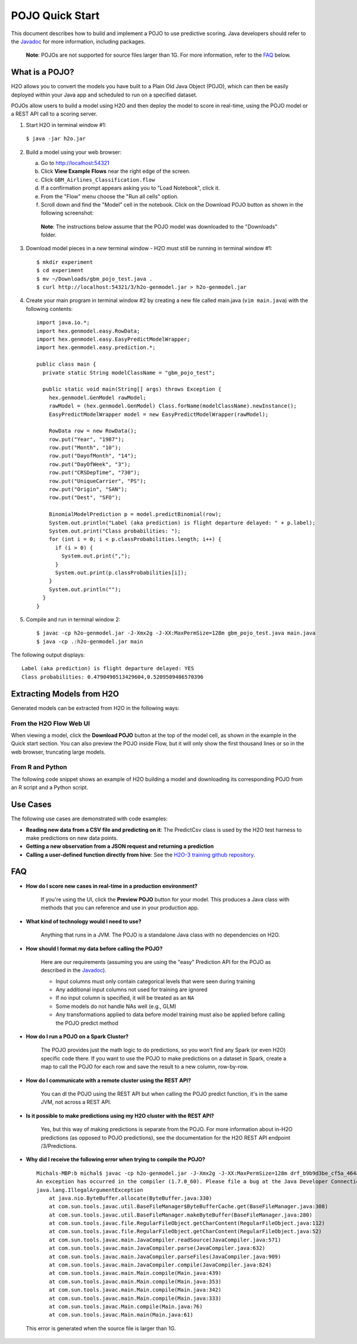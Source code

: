 POJO Quick Start
================

This document describes how to build and implement a POJO to use
predictive scoring. Java developers should refer to the
`Javadoc <http://h2o-release.s3.amazonaws.com/h2o/rel-turchin/3/docs-website/h2o-genmodel/javadoc/index.html>`__
for more information, including packages.

    **Note**: POJOs are not supported for source files larger than 1G.
    For more information, refer to the `FAQ`_ below.

What is a POJO?
---------------

H2O allows you to convert the models you have built to a Plain Old Java
Object (POJO), which can then be easily deployed within your Java app
and scheduled to run on a specified dataset.

POJOs allow users to build a model using H2O and then deploy the model
to score in real-time, using the POJO model or a REST API call to a
scoring server.

1. Start H2O in terminal window #1:

  ``$ java -jar h2o.jar``

2. Build a model using your web browser:

   a. Go to http://localhost:54321
   b. Click **View Example Flows** near the right edge of the screen.
   c. Click ``GBM_Airlines_Classification.flow``
   d. If a confirmation prompt appears asking you to "Load Notebook", click it.
   e. From the "Flow" menu choose the "Run all cells" option.
   f. Scroll down and find the "Model" cell in the notebook. Click on
      the Download POJO button as shown in the following screenshot:

    **Note**: The instructions below assume that the POJO model was
    downloaded to the "Downloads" folder.

3. Download model pieces in a *new* terminal window - H2O must still be running in terminal window #1:

   ::

       $ mkdir experiment
       $ cd experiment
       $ mv ~/Downloads/gbm_pojo_test.java .
       $ curl http://localhost:54321/3/h2o-genmodel.jar > h2o-genmodel.jar

4. Create your main program in terminal window #2 by creating a new file called main.java (``vim main.java``) with the following contents:

   ::

       import java.io.*;
       import hex.genmodel.easy.RowData;
       import hex.genmodel.easy.EasyPredictModelWrapper;
       import hex.genmodel.easy.prediction.*;

       public class main {
         private static String modelClassName = "gbm_pojo_test";

         public static void main(String[] args) throws Exception {
           hex.genmodel.GenModel rawModel;
           rawModel = (hex.genmodel.GenModel) Class.forName(modelClassName).newInstance();
           EasyPredictModelWrapper model = new EasyPredictModelWrapper(rawModel);

           RowData row = new RowData();
           row.put("Year", "1987");
           row.put("Month", "10");
           row.put("DayofMonth", "14");
           row.put("DayOfWeek", "3");
           row.put("CRSDepTime", "730");
           row.put("UniqueCarrier", "PS");
           row.put("Origin", "SAN");
           row.put("Dest", "SFO");

           BinomialModelPrediction p = model.predictBinomial(row);
           System.out.println("Label (aka prediction) is flight departure delayed: " + p.label);
           System.out.print("Class probabilities: ");
           for (int i = 0; i < p.classProbabilities.length; i++) {
             if (i > 0) {
               System.out.print(",");
             }
             System.out.print(p.classProbabilities[i]);
           }
           System.out.println("");
         }
       }

5. Compile and run in terminal window 2:

   ::

       $ javac -cp h2o-genmodel.jar -J-Xmx2g -J-XX:MaxPermSize=128m gbm_pojo_test.java main.java
       $ java -cp .:h2o-genmodel.jar main

The following output displays:

::

    
    Label (aka prediction) is flight departure delayed: YES
    Class probabilities: 0.4790490513429604,0.5209509486570396
    

Extracting Models from H2O
--------------------------

Generated models can be extracted from H2O in the following ways:

From the H2O Flow Web UI
~~~~~~~~~~~~~~~~~~~~~~~~

When viewing a model, click the **Download POJO** button at the top of
the model cell, as shown in the example in the Quick start section. You
can also preview the POJO inside Flow, but it will only show the first
thousand lines or so in the web browser, truncating large models.

From R and Python
~~~~~~~~~~~~~~~~~

The following code snippet shows an example of H2O building a model and
downloading its corresponding POJO from an R script and a Python script.

.. example-code::
   .. code-block:: R

    library(h2o)
    h2o.init()
    path = system.file("extdata", "prostate.csv", package = "h2o")
    h2o_df = h2o.importFile(path)
    h2o_df$CAPSULE = as.factor(h2o_df$CAPSULE)
    model = h2o.glm(y = "CAPSULE",
                    x = c("AGE", "RACE", "PSA", "GLEASON"),
                    training_frame = h2o_df,
                    family = "binomial")
    h2o.download_pojo(model)
    
   .. code-block:: Python

    import h2o
    h2o.init()
    path = h2o.system_file("prostate.csv")
    h2o_df = h2o.import_file(path)
    h2o_df['CAPSULE'] = h2o_df['CAPSULE'].asfactor()
    model = h2o.glm(y = "CAPSULE",
                    x = ["AGE", "RACE", "PSA", "GLEASON"],
                    training_frame = h2o_df,
                    family = "binomial")
    h2o.download_pojo(model)


.. raw:: html

   <!---

   **From Java:**

   TODO: provide pointer of doing this directly from Java
   From Sparkling Water:
   TODO: provide pointer of doing this from Sparkling Water

   -->

Use Cases
---------

The following use cases are demonstrated with code examples:

-  **Reading new data from a CSV file and predicting on it**: The
   PredictCsv class is used by the H2O test harness to make predictions
   on new data points.

-  **Getting a new observation from a JSON request and returning a
   prediction**
-  **Calling a user-defined function directly from hive**: See the
   `H2O-3 training github
   repository <https://github.com/h2oai/h2o-world-2015-training/tree/master/tutorials/hive_udf_template>`__.

FAQ
---

-  **How do I score new cases in real-time in a production
   environment?**

    If you're using the UI, click the **Preview POJO** button for your model. This produces a Java class with methods that you can reference and use in your production app.

-  **What kind of technology would I need to use?**

    Anything that runs in a JVM. The POJO is a standalone Java class with no dependencies on H2O.

-  **How should I format my data before calling the POJO?**

    Here are our requirements (assuming you are using the "easy" Prediction API for the POJO as described in the `Javadoc <http://h2o-release.s3.amazonaws.com/h2o/rel-turchin/3/docs-website/h2o-genmodel/javadoc/index.html>`__).

    -  Input columns must only contain categorical levels that were seen during training
    -  Any additional input columns not used for training are ignored
    -  If no input column is specified, it will be treated as an ``NA``
    -  Some models do not handle NAs well (e.g., GLM)
    -  Any transformations applied to data before model training must also be applied before calling the POJO predict method

-  **How do I run a POJO on a Spark Cluster?**

    The POJO provides just the math logic to do predictions, so you won’t find any Spark (or even H2O) specific code there. If you want to use the POJO to make predictions on a dataset in Spark, create a map to call the POJO for each row and save the result to a new column, row-by-row.

-  **How do I communicate with a remote cluster using the REST API?**

    You can dl the POJO using the REST API but when calling the POJO predict function, it's in the same JVM, not across a REST API.

-  **Is it possible to make predictions using my H2O cluster with the
   REST API?**

    Yes, but this way of making predictions is separate from the POJO. For more information about in-H2O predictions (as opposed to POJO predictions), see the documentation for the H2O REST API endpoint /3/Predictions.

-  **Why did I receive the following error when trying to compile the
   POJO?**

  ::

    Michals-MBP:b michal$ javac -cp h2o-genmodel.jar -J-Xmx2g -J-XX:MaxPermSize=128m drf_b9b9d3be_cf5a_464a_b518_90701549c12a.java
    An exception has occurred in the compiler (1.7.0_60). Please file a bug at the Java Developer Connection (http://java.sun.com/webapps/bugreport)  after checking the Bug Parade for duplicates. Include your program and the following diagnostic in your report.  Thank you.
    java.lang.IllegalArgumentException
        at java.nio.ByteBuffer.allocate(ByteBuffer.java:330)
        at com.sun.tools.javac.util.BaseFileManager$ByteBufferCache.get(BaseFileManager.java:308)
        at com.sun.tools.javac.util.BaseFileManager.makeByteBuffer(BaseFileManager.java:280)
        at com.sun.tools.javac.file.RegularFileObject.getCharContent(RegularFileObject.java:112)
        at com.sun.tools.javac.file.RegularFileObject.getCharContent(RegularFileObject.java:52)
        at com.sun.tools.javac.main.JavaCompiler.readSource(JavaCompiler.java:571)
        at com.sun.tools.javac.main.JavaCompiler.parse(JavaCompiler.java:632)
        at com.sun.tools.javac.main.JavaCompiler.parseFiles(JavaCompiler.java:909)
        at com.sun.tools.javac.main.JavaCompiler.compile(JavaCompiler.java:824)
        at com.sun.tools.javac.main.Main.compile(Main.java:439)
        at com.sun.tools.javac.main.Main.compile(Main.java:353)
        at com.sun.tools.javac.main.Main.compile(Main.java:342)
        at com.sun.tools.javac.main.Main.compile(Main.java:333)
        at com.sun.tools.javac.Main.compile(Main.java:76)
        at com.sun.tools.javac.Main.main(Main.java:61)

  This error is generated when the source file is larger than 1G.
